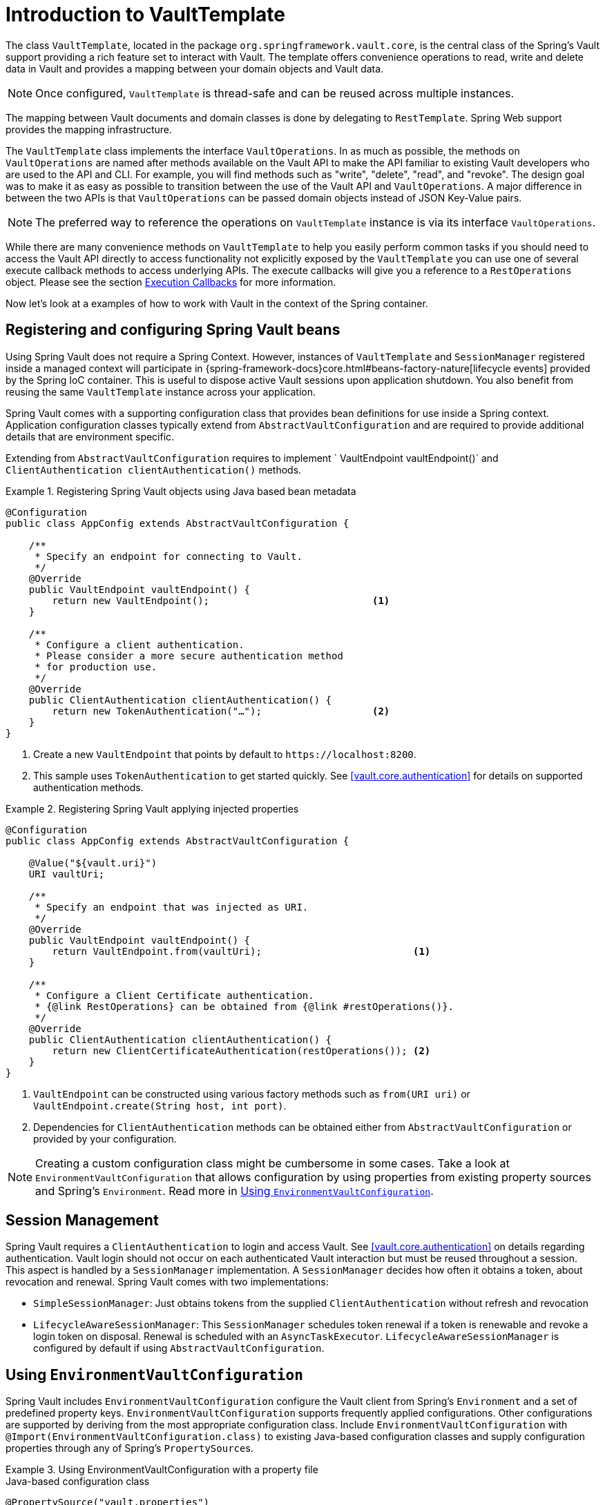 [[vault.core.template]]
= Introduction to VaultTemplate

The class `VaultTemplate`, located in the package `org.springframework.vault.core`,
is the central class of the Spring's Vault support providing a rich feature set to
interact with Vault. The template offers convenience operations to read, write and
delete data in Vault and provides a mapping between your domain objects and Vault data.

NOTE: Once configured, `VaultTemplate` is thread-safe and can be reused across
multiple instances.

The mapping between Vault documents and domain classes is done by delegating to
`RestTemplate`. Spring Web support provides the mapping infrastructure.

The `VaultTemplate` class implements the interface `VaultOperations`.
In as much as possible, the methods on `VaultOperations` are named after methods
available on the Vault API to make the API familiar to existing Vault developers
who are used to the API and CLI. For example, you will find methods such as
"write", "delete", "read", and "revoke".
The design goal was to make it as easy as possible to transition between
the use of the Vault API and `VaultOperations`. A major difference in between
the two APIs is that `VaultOperations` can be passed domain objects instead of
JSON Key-Value pairs.

NOTE: The preferred way to reference the operations on `VaultTemplate` instance
is via its interface `VaultOperations`.

While there are many convenience methods on `VaultTemplate` to help you easily
perform common tasks if you should need to access the Vault API directly to access
functionality not explicitly exposed by the `VaultTemplate` you can use one of
several execute callback methods to access underlying APIs. The execute callbacks
will give you a reference to a `RestOperations` object.
Please see the section <<vault.core.executioncallback,Execution Callbacks>> for more information.

Now let's look at a examples of how to work with Vault in the context of the Spring container.

[[vault.core.template.beans]]
== Registering and configuring Spring Vault beans

Using Spring Vault does not require a Spring Context. However, instances of `VaultTemplate` and `SessionManager` registered inside a managed context will participate
in {spring-framework-docs}core.html#beans-factory-nature[lifecycle events]
provided by the Spring IoC container. This is useful to dispose active Vault sessions upon
application shutdown. You also benefit from reusing the same `VaultTemplate`
instance across your application.

Spring Vault comes with a supporting configuration class that provides bean definitions
for use inside a Spring context. Application configuration
classes typically extend from `AbstractVaultConfiguration` and are required to
provide additional details that are environment specific.

Extending from `AbstractVaultConfiguration` requires to implement
` VaultEndpoint vaultEndpoint()` and `ClientAuthentication clientAuthentication()`
methods.

.Registering Spring Vault objects using Java based bean metadata
====
[source,java]
----
@Configuration
public class AppConfig extends AbstractVaultConfiguration {

    /**
     * Specify an endpoint for connecting to Vault.
     */
    @Override
    public VaultEndpoint vaultEndpoint() {
        return new VaultEndpoint();                            <1>
    }

    /**
     * Configure a client authentication.
     * Please consider a more secure authentication method
     * for production use.
     */
    @Override
    public ClientAuthentication clientAuthentication() {
        return new TokenAuthentication("…");                   <2>
    }
}
----
<1> Create a new `VaultEndpoint` that points by default to `\https://localhost:8200`.
<2> This sample uses `TokenAuthentication` to get started quickly.
See <<vault.core.authentication>> for details on supported authentication methods.
====

.Registering Spring Vault applying injected properties
====
[source,java]
----
@Configuration
public class AppConfig extends AbstractVaultConfiguration {

    @Value("${vault.uri}")
    URI vaultUri;

    /**
     * Specify an endpoint that was injected as URI.
     */
    @Override
    public VaultEndpoint vaultEndpoint() {
        return VaultEndpoint.from(vaultUri);                          <1>
    }

    /**
     * Configure a Client Certificate authentication.
     * {@link RestOperations} can be obtained from {@link #restOperations()}.
     */
    @Override
    public ClientAuthentication clientAuthentication() {
        return new ClientCertificateAuthentication(restOperations()); <2>
    }
}
----
<1> `VaultEndpoint` can be constructed using various factory methods such as
`from(URI uri)` or `VaultEndpoint.create(String host, int port)`.
<2> Dependencies for `ClientAuthentication` methods can be obtained either from
`AbstractVaultConfiguration` or provided by your configuration.
====

NOTE: Creating a custom configuration class might be cumbersome in some cases.
Take a look at `EnvironmentVaultConfiguration` that allows configuration by using
properties from existing property sources and Spring's `Environment`. Read more
in <<vault.core.environment-vault-configuration>>.

[[vault.core.template.sessionmanagement]]
== Session Management

Spring Vault requires a `ClientAuthentication` to login and access Vault.
See <<vault.core.authentication>> on details regarding authentication.
Vault login should not occur on each authenticated Vault interaction but
must be reused throughout a session. This aspect is handled by a
`SessionManager` implementation. A `SessionManager` decides how often it
obtains a token, about revocation and renewal. Spring Vault comes with two implementations:

* `SimpleSessionManager`: Just obtains tokens from the supplied
`ClientAuthentication` without refresh and revocation
* `LifecycleAwareSessionManager`: This `SessionManager` schedules token
renewal if a token is renewable and revoke a login token on disposal.
Renewal is scheduled with an `AsyncTaskExecutor`. `LifecycleAwareSessionManager`
is configured by default if using `AbstractVaultConfiguration`.

[[vault.core.environment-vault-configuration]]
== Using `EnvironmentVaultConfiguration`

Spring Vault includes `EnvironmentVaultConfiguration` configure the Vault client from Spring's `Environment` and a set of predefined
property keys. `EnvironmentVaultConfiguration` supports frequently applied configurations. Other configurations are supported by deriving from the most appropriate configuration class.  Include `EnvironmentVaultConfiguration` with `@Import(EnvironmentVaultConfiguration.class)` to existing
Java-based configuration classes and supply configuration properties through any of Spring's ``PropertySource``s.

.Using EnvironmentVaultConfiguration with a property file
====

.Java-based configuration class
[source,java]
----
@PropertySource("vault.properties")
@Import(EnvironmentVaultConfiguration.class)
public class MyConfiguration{
}
----

.vault.properties
[source,properties]
----
vault.uri=https://localhost:8200
vault.token=00000000-0000-0000-0000-000000000000
----
====

**Property keys**

* Vault URI: `vault.uri`
* SSL Configuration
** Keystore resource: `vault.ssl.key-store` (optional)
** Keystore password: `vault.ssl.key-store-password` (optional)
** Truststore resource: `vault.ssl.trust-store` (optional)
** Truststore password: `vault.ssl.trust-store-password` (optional)
* Authentication method: `vault.authentication` (defaults to `TOKEN`, supported authentication methods are: `TOKEN`, `APPID`, `APPROLE`, `AWS_EC2`, `AZURE`, `CERT`, `CUBBYHOLE`, `KUBERNETES`)

**Authentication-specific property keys**

**<<vault.authentication.token>>**

* Vault Token: `vault.token`

**<<vault.authentication.appid>>**

* AppId path: `vault.app-id.app-id-path` (defaults to `app-id`)
* AppId: `vault.app-id.app-id`
* UserId: `vault.app-id.user-id`. `MAC_ADDRESS` and `IP_ADDRESS` use `MacAddressUserId`, respective `IpAddressUserId` user id mechanisms.
Any other value is used with `StaticUserId`.

**<<vault.authentication.approle>>**

* AppRole path: `vault.app-role.app-role-path` (defaults to `approle`)
* RoleId: `vault.app-role.role-id`
* SecretId: `vault.app-role.secret-id` (optional)

**<<vault.authentication.awsec2>>**

* AWS EC2 path: `vault.aws-ec2.aws-ec2-path` (defaults to `aws-ec2`)
* Role: `vault.aws-ec2.role`
* RoleId: `vault.aws-ec2.role-id` (*deprecated:* use `vault.aws-ec2.role` instead)
* Identity Document URL: `vault.aws-ec2.identity-document` (defaults to `http://169.254.169.254/latest/dynamic/instance-identity/pkcs7`)

**<<vault.authentication.azuremsi>>**

* Azure MSI path: `vault.azure-msi.azure-path` (defaults to `azure`)
* Role: `vault.azure-msi.role`
* Metadata Service URL: `vault.azure-msi.metadata-service` (defaults to `http://169.254.169.254/metadata/instance?api-version=2017-08-01`)
* Identity TokenService URL: `vault.azure-msi.identity-token-service` (defaults to `http://169.254.169.254/metadata/identity/oauth2/token?resource=https://vault.hashicorp.com&api-version=2018-02-01`)

**<<vault.authentication.clientcert>>**

No configuration options.

**<<vault.authentication.cubbyhole>>**

* Initial Vault Token: `vault.token`

**<<vault.authentication.kubernetes>>**

* Kubernetes path: `vault.kubernetes.kubernetes-path` (defaults to `kubernetes`)
* Role: `vault.kubernetes.role`
* Path to service account token file: `vault.kubernetes.service-account-token-file` (defaults to `/var/run/secrets/kubernetes.io/serviceaccount/token`)

[[vault.core.executioncallback]]
== Execution callbacks

One common design feature of all Spring template classes is that all functionality is routed into one of the templates execute callback methods.
This helps ensure that exceptions and any resource management that maybe required are performed consistency.
While this was of much greater need in the case of JDBC and JMS than with Vault, it still offers a single spot for access and logging to occur.
As such, using the execute callback is the preferred way to access the Vault API
to perform uncommon operations that we've not exposed as methods on `VaultTemplate`.

Here is a list of execute callback methods.

* `<T> T` *doWithVault* `(RestOperationsCallback<T> callback)` Executes the given
`RestOperationsCallback`, allows to interact with Vault using  `RestOperations` without requiring a session.

* `<T> T` *doWithSession* `(RestOperationsCallback<T> callback)` Executes the given
`RestOperationsCallback`, allows to interact with Vault in an authenticated session.

Here is an example that uses the `ClientCallback` to initialize Vault:

====
[source,java]
----
vaultOperations.doWithVault(new RestOperationsCallback<VaultInitializationResponse>() {

  @Override
  public VaultInitializationResponse doWithRestOperations(RestOperations restOperations) {

    ResponseEntity<VaultInitializationResponse> exchange = restOperations
                       .exchange("/sys/init", HttpMethod.PUT,
                                 new HttpEntity<Object>(request),
                                 VaultInitializationResponse.class);

    return exchange.getBody();
    }
});

----
====
